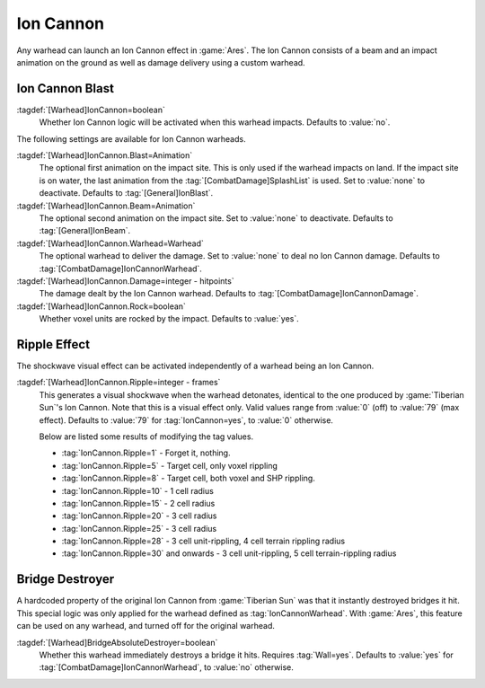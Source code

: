 Ion Cannon
``````````

Any warhead can launch an Ion Cannon effect in :game:`Ares`. The Ion Cannon
consists of a beam and an impact animation on the ground as well as damage
delivery using a custom warhead.


.. index::
  Warheads; Fire an Ion Cannon where the warhead impacts
  Ion Cannon; Fire from any warhead

Ion Cannon Blast
----------------

:tagdef:`[Warhead]IonCannon=boolean`
  Whether Ion Cannon logic will be activated when this warhead impacts. Defaults
  to :value:`no`.

The following settings are available for Ion Cannon warheads.

:tagdef:`[Warhead]IonCannon.Blast=Animation`
  The optional first animation on the impact site. This is only used if the
  warhead impacts on land. If the impact site is on water, the last animation
  from the :tag:`[CombatDamage]SplashList` is used. Set to :value:`none` to
  deactivate. Defaults to :tag:`[General]IonBlast`.

:tagdef:`[Warhead]IonCannon.Beam=Animation`
  The optional second animation on the impact site. Set to :value:`none` to
  deactivate. Defaults to :tag:`[General]IonBeam`.

:tagdef:`[Warhead]IonCannon.Warhead=Warhead`
  The optional warhead to deliver the damage. Set to :value:`none` to deal no
  Ion Cannon damage. Defaults to :tag:`[CombatDamage]IonCannonWarhead`.

:tagdef:`[Warhead]IonCannon.Damage=integer - hitpoints`
  The damage dealt by the Ion Cannon warhead. Defaults to
  :tag:`[CombatDamage]IonCannonDamage`.

:tagdef:`[Warhead]IonCannon.Rock=boolean`
  Whether voxel units are rocked by the impact. Defaults to :value:`yes`.

.. versionadded:: 2.0



.. index:: Warheads; Ion Cannon ripple effect

Ripple Effect
-------------

The shockwave visual effect can be activated independently of a warhead being
an Ion Cannon.

:tagdef:`[Warhead]IonCannon.Ripple=integer - frames`
  This generates a visual shockwave when the warhead detonates, identical to the
  one produced by :game:`Tiberian Sun`'s Ion Cannon. Note that this is a visual
  effect only. Valid values range from :value:`0` (off) to :value:`79` (max
  effect). Defaults to :value:`79` for :tag:`IonCannon=yes`, to :value:`0`
  otherwise.

  Below are listed some results of modifying the tag values.

  + :tag:`IonCannon.Ripple=1` - Forget it, nothing.
  + :tag:`IonCannon.Ripple=5` - Target cell, only voxel rippling
  + :tag:`IonCannon.Ripple=8` - Target cell, both voxel and SHP rippling.
  + :tag:`IonCannon.Ripple=10` - 1 cell radius
  + :tag:`IonCannon.Ripple=15` - 2 cell radius
  + :tag:`IonCannon.Ripple=20` - 3 cell radius
  + :tag:`IonCannon.Ripple=25` - 3 cell radius
  + :tag:`IonCannon.Ripple=28` - 3 cell unit-rippling, 4 cell terrain rippling
    radius
  + :tag:`IonCannon.Ripple=30` and onwards - 3 cell unit-rippling, 5 cell
    terrain-rippling radius

.. versionadded:: 0.1



.. index:: Warheads; Destroy bridges instantly

Bridge Destroyer
----------------

A hardcoded property of the original Ion Cannon from :game:`Tiberian Sun` was
that it instantly destroyed bridges it hit. This special logic was only applied
for the warhead defined as :tag:`IonCannonWarhead`. With :game:`Ares`, this
feature can be used on any warhead, and turned off for the original warhead.

:tagdef:`[Warhead]BridgeAbsoluteDestroyer=boolean`
  Whether this warhead immediately destroys a bridge it hits. Requires
  :tag:`Wall=yes`. Defaults to :value:`yes` for
  :tag:`[CombatDamage]IonCannonWarhead`, to :value:`no` otherwise.

.. versionadded:: 2.0
